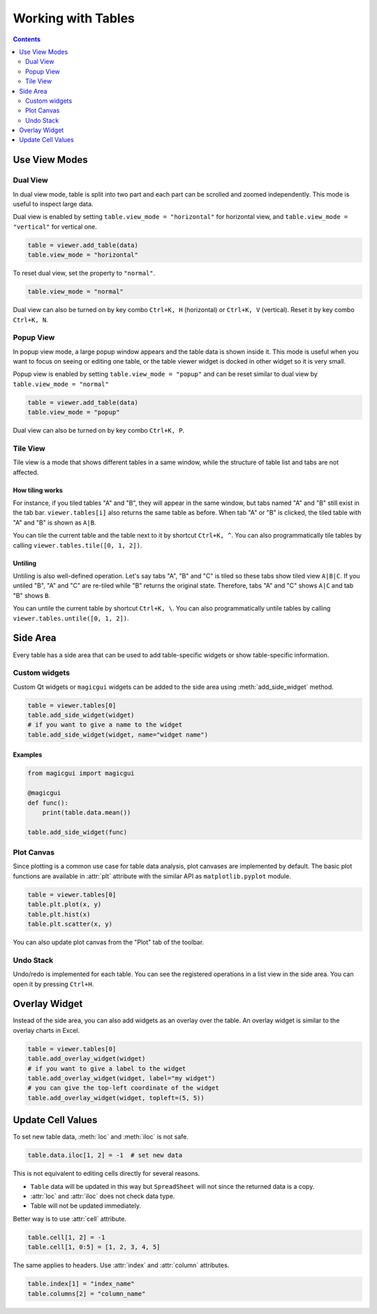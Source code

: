 ===================
Working with Tables
===================

.. contents:: Contents
    :local:
    :depth: 2

Use View Modes
==============

Dual View
---------

In dual view mode, table is split into two part and each part can be scrolled
and zoomed independently. This mode is useful to inspect large data.

Dual view is enabled by setting ``table.view_mode = "horizontal"`` for horizontal
view, and ``table.view_mode = "vertical"`` for vertical one.

.. code-block:: python

    table = viewer.add_table(data)
    table.view_mode = "horizontal"

To reset dual view, set the property to ``"normal"``.

.. code-block:: python

    table.view_mode = "normal"

Dual view can also be turned on by key combo ``Ctrl+K, H`` (horizontal) or
``Ctrl+K, V`` (vertical). Reset it by key combo ``Ctrl+K, N``.

Popup View
----------

In popup view mode, a large popup window appears and the table data is shown
inside it. This mode is useful when you want to focus on seeing or editing one
table, or the table viewer widget is docked in other widget so it is very small.

Popup view is enabled by setting ``table.view_mode = "popup"`` and can be reset
similar to dual view by ``table.view_mode = "normal"``

.. code-block:: python

    table = viewer.add_table(data)
    table.view_mode = "popup"

Dual view can also be turned on by key combo ``Ctrl+K, P``.

Tile View
---------

Tile view is a mode that shows different tables in a same window, while the
structure of table list and tabs are not affected.

How tiling works
^^^^^^^^^^^^^^^^

For instance, if you tiled tables "A" and "B", they will appear in the same
window, but tabs named "A" and "B" still exist in the tab bar. ``viewer.tables[i]``
also returns the same table as before. When tab "A" or "B" is clicked, the tiled
table with "A" and "B" is shown as ``A|B``.

You can tile the current table and the table next to it by shortcut ``Ctrl+K, ^``.
You can also programmatically tile tables by calling ``viewer.tables.tile([0, 1, 2])``.

Untiling
^^^^^^^^

Untiling is also well-defined operation. Let's say tabs "A", "B" and "C" is tiled so
these tabs show tiled view ``A|B|C``. If you untiled "B", "A" and "C" are re-tiled
while "B" returns the original state. Therefore, tabs "A" and "C" shows ``A|C`` and
tab "B" shows ``B``.

You can untile the current table by shortcut ``Ctrl+K, \``.
You can also programmatically untile tables by calling ``viewer.tables.untile([0, 1, 2])``.


Side Area
=========

Every table has a side area that can be used to add table-specific widgets or show
table-specific information.

Custom widgets
--------------

Custom Qt widgets or ``magicgui`` widgets can be added to the side area using
:meth:`add_side_widget` method.

.. code-block:: python

    table = viewer.tables[0]
    table.add_side_widget(widget)
    # if you want to give a name to the widget
    table.add_side_widget(widget, name="widget name")

Examples
^^^^^^^^

.. code-block:: python

    from magicgui import magicgui

    @magicgui
    def func():
        print(table.data.mean())

    table.add_side_widget(func)

Plot Canvas
-----------

Since plotting is a common use case for table data analysis, plot canvases are implemented
by default. The basic plot functions are available in :attr:`plt` attribute with the
similar API as ``matplotlib.pyplot`` module.

.. code-block:: python

    table = viewer.tables[0]
    table.plt.plot(x, y)
    table.plt.hist(x)
    table.plt.scatter(x, y)

You can also update plot canvas from the "Plot" tab of the toolbar.

Undo Stack
----------

Undo/redo is implemented for each table. You can see the registered operations in a list
view in the side area. You can open it by pressing ``Ctrl+H``.


Overlay Widget
==============

Instead of the side area, you can also add widgets as an overlay over the table. An
overlay widget is similar to the overlay charts in Excel.

.. code-block:: python

    table = viewer.tables[0]
    table.add_overlay_widget(widget)
    # if you want to give a label to the widget
    table.add_overlay_widget(widget, label="my widget")
    # you can give the top-left coordinate of the widget
    table.add_overlay_widget(widget, topleft=(5, 5))

Update Cell Values
==================

To set new table data, :meth:`loc` and :meth:`iloc` is not safe.

.. code-block:: python

    table.data.iloc[1, 2] = -1  # set new data

This is not equivalent to editing cells directly for several reasons.

- ``Table`` data will be updated in this way but ``SpreadSheet`` will not since the returned
  data is a copy.
- :attr:`loc` and :attr:`iloc` does not check data type.
- Table will not be updated immediately.

Better way is to use :attr:`cell` attribute.

.. code-block:: python

    table.cell[1, 2] = -1
    table.cell[1, 0:5] = [1, 2, 3, 4, 5]

The same applies to headers. Use :attr:`index` and :attr:`column` attributes.

.. code-block:: python

    table.index[1] = "index_name"
    table.columns[2] = "column_name"
